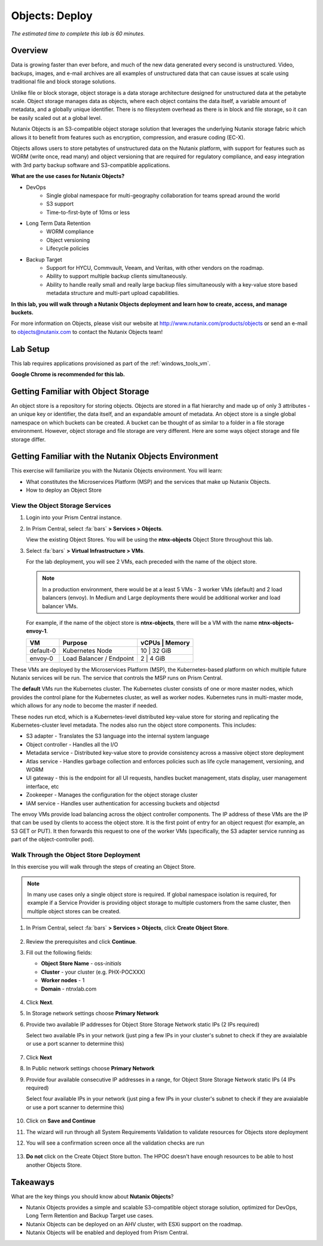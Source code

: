 .. _objects_deploy:

---------------
Objects: Deploy
---------------

*The estimated time to complete this lab is 60 minutes.*

Overview
++++++++

Data is growing faster than ever before, and much of the new data generated every second is unstructured. Video, backups, images, and e-mail archives are all examples of unstructured data that can cause issues at scale using traditional file and block storage solutions.

Unlike file or block storage, object storage is a data storage architecture designed for unstructured data at the petabyte scale. Object storage manages data as objects, where each object contains the data itself, a variable amount of metadata, and a globally unique identifier. There is no filesystem overhead as there is in block and file storage, so it can be easily scaled out at a global level.

Nutanix Objects is an S3-compatible object storage solution that leverages the underlying Nutanix storage fabric which allows it to benefit from features such as encryption, compression, and erasure coding (EC-X).

Objects allows users to store petabytes of unstructured data on the Nutanix platform, with support for features such as WORM (write once, read many) and object versioning that are required for regulatory compliance, and easy integration with 3rd party backup software and S3-compatible applications.

**What are the use cases for Nutanix Objects?**

- DevOps
    - Single global namespace for multi-geography collaboration for teams spread around the world
    - S3 support
    - Time-to-first-byte of 10ms or less
- Long Term Data Retention
    - WORM compliance
    - Object versioning
    - Lifecycle policies
- Backup Target
    - Support for HYCU, Commvault, Veeam, and Veritas, with other vendors on the roadmap.
    - Ability to support multiple backup clients simultaneously.
    - Ability to handle really small and really large backup files simultaneously with a key-value store based metadata structure and multi-part upload capabilities.

**In this lab, you will walk through a Nutanix Objects deployment and learn how to create, access, and manage buckets.**

For more information on Objects, please visit our website at http://www.nutanix.com/products/objects or send an e-mail to objects@nutanix.com to contact the Nutanix Objects team!

Lab Setup
+++++++++

This lab requires applications provisioned as part of the :ref:`windows_tools_vm`.

**Google Chrome is recommended for this lab.**

Getting Familiar with Object Storage
++++++++++++++++++++++++++++++++++++

An object store is a repository for storing objects. Objects are stored in a flat hierarchy and made up of only 3 attributes - an unique key or identifier, the data itself, and an expandable amount of metadata.  An object store is a single global namespace on which buckets can be created. A bucket can be thought of as similar to a folder in a file storage environment. However, object storage and file storage are very different. Here are some ways object storage and file storage differ.

.. figure:: images/buckets_00.png

Getting Familiar with the Nutanix Objects Environment
+++++++++++++++++++++++++++++++++++++++++++++++++++++

This exercise will familiarize you with the Nutanix Objects environment. You will learn:

- What constitutes the Microservices Platform (MSP) and the services that make up Nutanix Objects.
- How to deploy an Object Store


View the Object Storage Services
................................

#. Login into your Prism Central instance.

#. In Prism Central, select :fa:`bars` **> Services > Objects**.

   View the existing Object Stores. You will be using the **ntnx-objects** Object Store throughout this lab.

#. Select :fa:`bars` **> Virtual Infrastructure > VMs**.

   For the lab deployment, you will see 2 VMs, each preceded with the name of the object store.

   .. note:: In a production environment, there would be at a least 5 VMs - 3 worker VMs (default) and 2 load balancers (envoy). In Medium and Large deployments there would be additional worker and load balancer VMs.

   For example, if the name of the object store is **ntnx-objects**, there will be a VM with the name **ntnx-objects-envoy-1**.

   +----------------+-------------------------------+---------------------+
   |  VM            |  Purpose                      |  vCPUs  |  Memory   |
   +================+===============================+=====================+
   |  default-0     |  Kubernetes Node              |  10     |  32 GiB   |
   +----------------+-------------------------------+---------------------+
   |  envoy-0       |  Load Balancer / Endpoint     |  2      |  4 GiB    |
   +----------------+-------------------------------+---------------------+

These VMs are deployed by the Microservices Platform (MSP), the Kubernetes-based platform on which multiple future Nutanix services will be run. The service that controls the MSP runs on Prism Central.

The **default** VMs run the Kubernetes cluster. The Kubernetes cluster consists of one or more master nodes, which provides the control plane for the Kubernetes cluster, as well as worker nodes. Kubernetes runs in multi-master mode, which allows for any node to become the master if needed.

These nodes run etcd, which is a Kubernetes-level distributed key-value store for storing and replicating the Kubernetes-cluster level metadata. The nodes also run the object store components. This includes:

- S3 adapter - Translates the S3 language into the internal system language
- Object controller - Handles all the I/O
- Metadata service - Distributed key-value store to provide consistency across a massive object store deployment
- Atlas service - Handles garbage collection and enforces policies such as life cycle management, versioning, and WORM
- UI gateway - this is the endpoint for all UI requests, handles bucket management, stats display, user management interface, etc
- Zookeeper - Manages the configuration for the object storage cluster
- IAM service - Handles user authentication for accessing buckets and objectsd

The envoy VMs provide load balancing across the object controller components. The IP address of these VMs are the IP that can be used by clients to access the object store. It is the first point of entry for an object request (for example, an S3 GET or PUT). It then forwards this request to one of the worker VMs (specifically, the S3 adapter service running as part of the object-controller pod).

Walk Through the Object Store Deployment
........................................

In this exercise you will walk through the steps of creating an Object Store.

.. raw:: html

  <strong><font color="red">You will not actually deploy the Object Store, but you will be able to see the workflow and how simple it is for users to deploy an Object Store.</font></strong>

.. note::

  In many use cases only a single object store is required. If global namespace isolation is required, for example if a Service Provider is providing object storage to multiple customers from the same cluster, then multiple object stores can be created.

#. In Prism Central, select :fa:`bars` **> Services > Objects**, click **Create Object Store**.

   .. figure:: images/buckets_01.png

#. Review the prerequisites and click **Continue**.

#. Fill out the following fields:

   - **Object Store Name** - oss-*initials*
   - **Cluster** - your cluster (e.g. PHX-POCXXX)
   - **Worker nodes** - 1
   - **Domain**  - ntnxlab.com

   .. figure:: images/buckets_02.png

#. Click **Next**.
 
#. In Storage network settings choose **Primary Network**

#. Provide two available IP addresses for Object Store Storage Network static IPs (2 IPs required)

   Select two available IPs in your network (just ping a few IPs in your cluster's subnet to check if they are avaialable or use a port scanner to determine this)

   .. figure:: images/buckets_03.png

#. Click **Next**

#. In Public network settings choose **Primary Network**

#. Provide four available consecutive IP addresses in a range, for Object Store Storage Network static IPs (4 IPs required)

   Select four available IPs in your network (just ping a few IPs in your cluster's subnet to check if they are avaialable or use a port scanner to determine this)

   .. figure:: images/buckets_04.png

#. Click on **Save and Continue**

#. The wizard will run through all System Requirements Validation to validate resources for Objects store deployment

#. You will see a confirmation screen once all the validation checks are run 

   .. figure:: images/buckets_05.png

#. **Do not** click on the Create Object Store button. The HPOC doesn't have enough resources to be able to host another Objects Store.


Takeaways
+++++++++

What are the key things you should know about **Nutanix Objects**?

- Nutanix Objects provides a simple and scalable S3-compatible object storage solution, optimized for DevOps, Long Term Retention and Backup Target use cases.

- Nutanix Objects can be deployed on an AHV cluster, with ESXi support on the roadmap.

- Nutanix Objects will be enabled and deployed from Prism Central.
